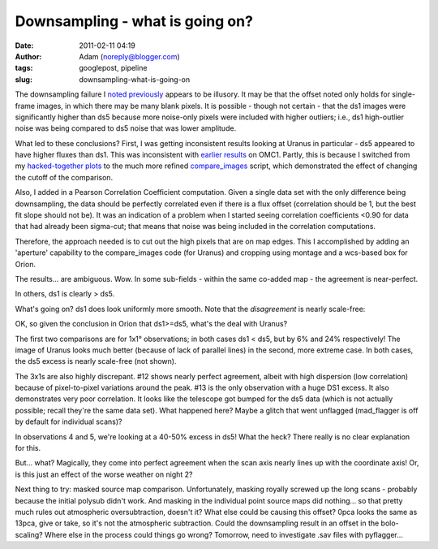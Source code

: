Downsampling - what is going on?
################################
:date: 2011-02-11 04:19
:author: Adam (noreply@blogger.com)
:tags: googlepost, pipeline
:slug: downsampling-what-is-going-on

The downsampling failure I `noted`_ `previously`_ appears to be
illusory. It may be that the offset noted only holds for single-frame
images, in which there may be many blank pixels. It is possible - though
not certain - that the ds1 images were significantly higher than ds5
because more noise-only pixels were included with higher outliers; i.e.,
ds1 high-outlier noise was being compared to ds5 noise that was lower
amplitude.

What led to these conclusions? First, I was getting inconsistent results
looking at Uranus in particular - ds5 appeared to have higher fluxes
than ds1. This was inconsistent with `earlier results`_ on OMC1. Partly,
this is because I switched from my `hacked-together plots`_ to the much
more refined `compare\_images`_ script, which demonstrated the effect of
changing the cutoff of the comparison.

Also, I added in a Pearson Correlation Coefficient computation. Given a
single data set with the only difference being downsampling, the data
should be perfectly correlated even if there is a flux offset
(correlation should be 1, but the best fit slope should not be). It was
an indication of a problem when I started seeing correlation
coefficients <0.90 for data that had already been sigma-cut; that means
that noise was being included in the correlation computations.

Therefore, the approach needed is to cut out the high pixels that are on
map edges. This I accomplished by adding an 'aperture' capability to the
compare\_images code (for Uranus) and cropping using montage and a
wcs-based box for Orion.

The results... are ambiguous. Wow. In some sub-fields - within the same
co-added map - the agreement is near-perfect.

.. image:: http://1.bp.blogspot.com/-i20j3FEx758/TVR-PbQl7lI/AAAAAAAAGAY/imgMqceS9n8/s1600/v2.0_dl_omc_b_OMC4_ds1ds5_compare.png

In others, ds1 is clearly > ds5.

.. image:: http://4.bp.blogspot.com/-JsRH_ZQilWM/TVR-Os6vBSI/AAAAAAAAGAQ/JRR6Trm-weo/s1600/v2.0_dl_omc_b_OMC2_ds1ds5_compare.png

What's going on? ds1 does look uniformly more smooth.
Note that the *disagreement* is nearly scale-free:

OK, so given the conclusion in Orion that ds1>=ds5, what's the deal with
Uranus?

.. image:: http://3.bp.blogspot.com/-AosJ1vzcYSs/TVSZjIZ81fI/AAAAAAAAGAk/qVGeaJtkbPA/s320/101208_o10_ds1ds5_compare.png

The first two comparisons are for 1x1° observations; in both cases ds1 <
ds5, but by 6% and 24% respectively! The image of Uranus looks much
better (because of lack of parallel lines) in the second, more extreme
case. In both cases, the ds5 excess is nearly scale-free (not shown).

.. image:: http://1.bp.blogspot.com/_lsgW26mWZnU/TVSZki9k9OI/AAAAAAAAGA0/t9LOGHOAL7Q/s320/101208_o10_ds1ds5_compare.png

.. image:: http://2.bp.blogspot.com/_lsgW26mWZnU/TVSZj1pglLI/AAAAAAAAGAs/-4153NoAQQ0/s320/101208_o11_ds1ds5_compare.png

The 3x1s are also highly discrepant. #12 shows nearly perfect agreement,
albeit with high dispersion (low correlation) because of pixel-to-pixel
variations around the peak. #13 is the only observation with a huge DS1
excess. It also demonstrates very poor correlation. It looks like the
telescope got bumped for the ds5 data (which is not actually possible;
recall they're the same data set). What happened here? Maybe a glitch
that went unflagged (mad\_flagger is off by default for individual
scans)?

.. image:: http://3.bp.blogspot.com/-9gwzGfDBCEk/TVSZllWeBxI/AAAAAAAAGA8/x3mg5RbMScs/s320/101208_o12_ds1ds5_compare.png

.. image:: http://3.bp.blogspot.com/-9gwzGfDBCEk/TVSZllWeBxI/AAAAAAAAGA8/x3mg5RbMScs/s320/101208_o13_ds1ds5_compare.png

In observations 4 and 5, we're looking at a 40-50% excess in ds5! What
the heck? There really is no clear explanation for this.

.. image:: http://1.bp.blogspot.com/_lsgW26mWZnU/TVSaYfZx0WI/AAAAAAAAGBE/cWbbBQCJOvk/s320/101208_ob4_ds1ds5_compare.png

.. image:: http://2.bp.blogspot.com/_lsgW26mWZnU/TVSaZM27sqI/AAAAAAAAGBM/XR-6pttUcBo/s320/101208_ob5_ds1ds5_compare.png

But... what? Magically, they come into perfect agreement when the scan
axis nearly lines up with the coordinate axis! Or, is this just an
effect of the worse weather on night 2?

.. image:: http://3.bp.blogspot.com/_lsgW26mWZnU/TVSaaP6ISNI/AAAAAAAAGBU/PvN5aFOxBAQ/s320/101209_ob5_ds1ds5_compare.png

Next thing to try: masked source map comparison. Unfortunately, masking
royally screwed up the long scans - probably because the initial polysub
didn't work. And masking in the individual point source maps did
nothing... so that pretty much rules out atmospheric oversubtraction,
doesn't it?
What else could be causing this offset? 0pca looks the same as 13pca,
give or take, so it's not the atmospheric subtraction. Could the
downsampling result in an offset in the bolo-scaling? Where else in the
process could things go wrong? Tomorrow, need to investigate .sav files
with pyflagger...

.. _noted: http://bolocam.blogspot.com/2011/01/downsampling-has-serious-negative.html
.. _previously: http://bolocam.blogspot.com/2011/01/more-evidence-that-downsampling-causes.html
.. _earlier results: http://bolocam.blogspot.com/2011/01/downsampling-has-serious-negative.html
.. _hacked-together plots: http://4.bp.blogspot.com/_lsgW26mWZnU/TTiWWl3j3dI/AAAAAAAAF3I/Ef3WHEv5oXU/s1600/omc1_dstest_pixel-pixel.png
.. _compare\_images: http://code.google.com/p/bgpspipeline/source/browse/bgps_pipeline/plotting/compare_images.py
.. _|image11|: http://1.bp.blogspot.com/-i20j3FEx758/TVR-PbQl7lI/AAAAAAAAGAY/imgMqceS9n8/s1600/v2.0_dl_omc_b_OMC4_ds1ds5_compare.png
.. _|image12|: http://4.bp.blogspot.com/-JsRH_ZQilWM/TVR-Os6vBSI/AAAAAAAAGAQ/JRR6Trm-weo/s1600/v2.0_dl_omc_b_OMC2_ds1ds5_compare.png
.. _|image13|: http://2.bp.blogspot.com/-J1XXZki2sxU/TVSXhlmGZKI/AAAAAAAAGAg/aDyQ7Sz2CfM/s1600/v2.0_dl_omc_b_OMC2_ds1ds5_psd_compare.png
.. _|image14|: http://3.bp.blogspot.com/-AosJ1vzcYSs/TVSZjIZ81fI/AAAAAAAAGAk/qVGeaJtkbPA/s1600/101208_o10_ds1ds5_compare.png
.. _|image15|: http://1.bp.blogspot.com/_lsgW26mWZnU/TVSZki9k9OI/AAAAAAAAGA0/t9LOGHOAL7Q/s1600/101208_o10_ds1ds5_compare.png
.. _|image16|: http://2.bp.blogspot.com/_lsgW26mWZnU/TVSZj1pglLI/AAAAAAAAGAs/-4153NoAQQ0/s1600/101208_o11_ds1ds5_compare.png
.. _|image17|: http://3.bp.blogspot.com/-9gwzGfDBCEk/TVSZllWeBxI/AAAAAAAAGA8/x3mg5RbMScs/s1600/101208_o12_ds1ds5_compare.png
.. _|image18|: http://3.bp.blogspot.com/-9gwzGfDBCEk/TVSZllWeBxI/AAAAAAAAGA8/x3mg5RbMScs/s1600/101208_o13_ds1ds5_compare.png
.. _|image19|: http://1.bp.blogspot.com/_lsgW26mWZnU/TVSaYfZx0WI/AAAAAAAAGBE/cWbbBQCJOvk/s1600/101208_ob4_ds1ds5_compare.png
.. _|image20|: http://2.bp.blogspot.com/_lsgW26mWZnU/TVSaZM27sqI/AAAAAAAAGBM/XR-6pttUcBo/s1600/101208_ob5_ds1ds5_compare.png
.. _|image21|: http://3.bp.blogspot.com/_lsgW26mWZnU/TVSaaP6ISNI/AAAAAAAAGBU/PvN5aFOxBAQ/s1600/101209_ob5_ds1ds5_compare.png

